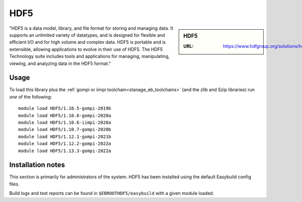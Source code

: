 .. _hdf5_stanage:

HDF5
====

.. sidebar:: HDF5

   :URL: https://www.hdfgroup.org/solutions/hdf5/

"HDF5 is a data model, library, and file format for storing and managing data. It supports an unlimited variety of datatypes, and is designed for flexible and efficient I/O and for high volume and complex data. HDF5 is portable and is extensible, allowing applications to evolve in their use of HDF5. The HDF5 Technology suite includes tools and applications for managing, manipulating, viewing, and analyzing data in the HDF5 format."

Usage
-----

To load this library plus
the :ref:`gompi or iimpi toolchain<stanage_eb_toolchains>`
(and the zlib and Szip libraries)
run *one* of the following: ::
   
   module load HDF5/1.10.5-gompi-2019b
   module load HDF5/1.10.6-gompi-2020a
   module load HDF5/1.10.6-iimpi-2020a
   module load HDF5/1.10.7-gompi-2020b
   module load HDF5/1.12.1-gompi-2021b
   module load HDF5/1.12.2-gompi-2022a
   module load HDF5/1.13.3-gompi-2022a

Installation notes
------------------

This section is primarily for administrators of the system. HDF5 has been installed using the default Easybuild config files.

Build logs and test reports can be found in ``$EBROOTHDF5/easybuild`` with a given module loaded.

